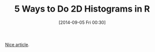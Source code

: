 #+POSTID: 9103
#+DATE: [2014-09-05 Fri 00:30]
#+OPTIONS: toc:nil num:nil todo:nil pri:nil tags:nil ^:nil TeX:nil
#+CATEGORY: Link
#+TAGS: R-Project
#+TITLE: 5 Ways to Do 2D Histograms in R

[[http://www.everydayanalytics.ca/2014/09/5-ways-to-do-2d-histograms-in-r.html][Nice article]].



